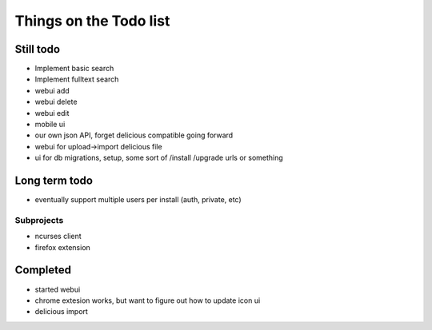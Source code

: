 Things on the Todo list
========================


Still todo
-----------
- Implement basic search
- Implement fulltext search
- webui add
- webui delete
- webui edit
- mobile ui
- our own json API, forget delicious compatible going forward
- webui for upload->import delicious file
- ui for db migrations, setup, some sort of /install /upgrade urls or something


Long term todo
--------------
- eventually support multiple users per install (auth, private, etc)


Subprojects
~~~~~~~~~~~

- ncurses client
- firefox extension


Completed
----------
- started webui
- chrome extesion works, but want to figure out how to update icon ui
- delicious import
